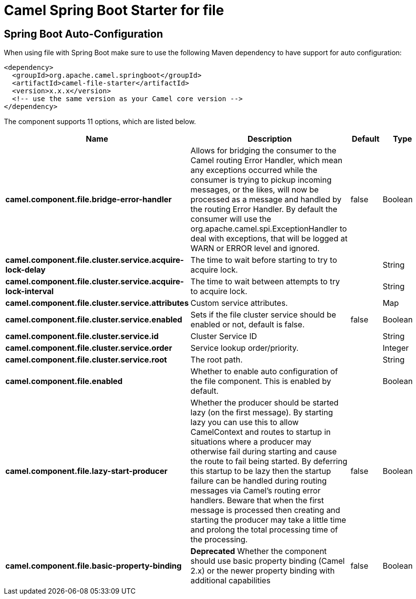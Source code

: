 // spring-boot-auto-configure options: START
:page-partial:
:doctitle: Camel Spring Boot Starter for file

== Spring Boot Auto-Configuration

When using file with Spring Boot make sure to use the following Maven dependency to have support for auto configuration:

[source,xml]
----
<dependency>
  <groupId>org.apache.camel.springboot</groupId>
  <artifactId>camel-file-starter</artifactId>
  <version>x.x.x</version>
  <!-- use the same version as your Camel core version -->
</dependency>
----


The component supports 11 options, which are listed below.



[width="100%",cols="2,5,^1,2",options="header"]
|===
| Name | Description | Default | Type
| *camel.component.file.bridge-error-handler* | Allows for bridging the consumer to the Camel routing Error Handler, which mean any exceptions occurred while the consumer is trying to pickup incoming messages, or the likes, will now be processed as a message and handled by the routing Error Handler. By default the consumer will use the org.apache.camel.spi.ExceptionHandler to deal with exceptions, that will be logged at WARN or ERROR level and ignored. | false | Boolean
| *camel.component.file.cluster.service.acquire-lock-delay* | The time to wait before starting to try to acquire lock. |  | String
| *camel.component.file.cluster.service.acquire-lock-interval* | The time to wait between attempts to try to acquire lock. |  | String
| *camel.component.file.cluster.service.attributes* | Custom service attributes. |  | Map
| *camel.component.file.cluster.service.enabled* | Sets if the file cluster service should be enabled or not, default is false. | false | Boolean
| *camel.component.file.cluster.service.id* | Cluster Service ID |  | String
| *camel.component.file.cluster.service.order* | Service lookup order/priority. |  | Integer
| *camel.component.file.cluster.service.root* | The root path. |  | String
| *camel.component.file.enabled* | Whether to enable auto configuration of the file component. This is enabled by default. |  | Boolean
| *camel.component.file.lazy-start-producer* | Whether the producer should be started lazy (on the first message). By starting lazy you can use this to allow CamelContext and routes to startup in situations where a producer may otherwise fail during starting and cause the route to fail being started. By deferring this startup to be lazy then the startup failure can be handled during routing messages via Camel's routing error handlers. Beware that when the first message is processed then creating and starting the producer may take a little time and prolong the total processing time of the processing. | false | Boolean
| *camel.component.file.basic-property-binding* | *Deprecated* Whether the component should use basic property binding (Camel 2.x) or the newer property binding with additional capabilities | false | Boolean
|===
// spring-boot-auto-configure options: END
